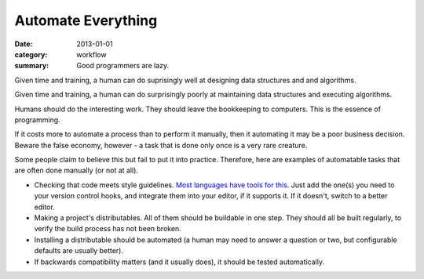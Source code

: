 Automate Everything
===================

:date: 2013-01-01
:category: workflow
:summary: Good programmers are lazy.

Given time and training, a human can do suprisingly well at designing data
structures and and algorithms.

Given time and training, a human can do surprisingly poorly at maintaining data
structures and executing algorithms.

Humans should do the interesting work. They should leave the bookkeeping to
computers. This is the essence of programming.

If it costs more to automate a process than to perform it manually, then it
automating it may be a poor business decision. Beware the false economy,
however - a task that is done only once is a very rare creature.

Some people claim to believe this but fail to put it into practice. Therefore,
here are examples of automatable tasks that are often done manually (or not at
all).

* Checking that code meets style guidelines.
  `Most <https://pypi.python.org/pypi/pep8>`_
  `languages <http://clang-analyzer.llvm.org/>`_
  `have <http://www.jshint.com/about/>`_
  `tools <https://github.com/squizlabs/PHP_CodeSniffer>`_
  `for <https://github.com/bbatsov/rubocop>`_
  `this <http://checkstyle.sourceforge.net/>`_. Just add the one(s) you need
  to your version control hooks, and integrate them into your editor, if it
  supports it. If it doesn't, switch to a better editor.
* Making a project's distributables. All of them should be buildable in one
  step. They should all be built regularly, to verify the build process has
  not been broken.
* Installing a distributable should be automated (a human may need to answer
  a question or two, but configurable defaults are usually better).
* If backwards compatibility matters (and it usually does), it should be
  tested automatically.
